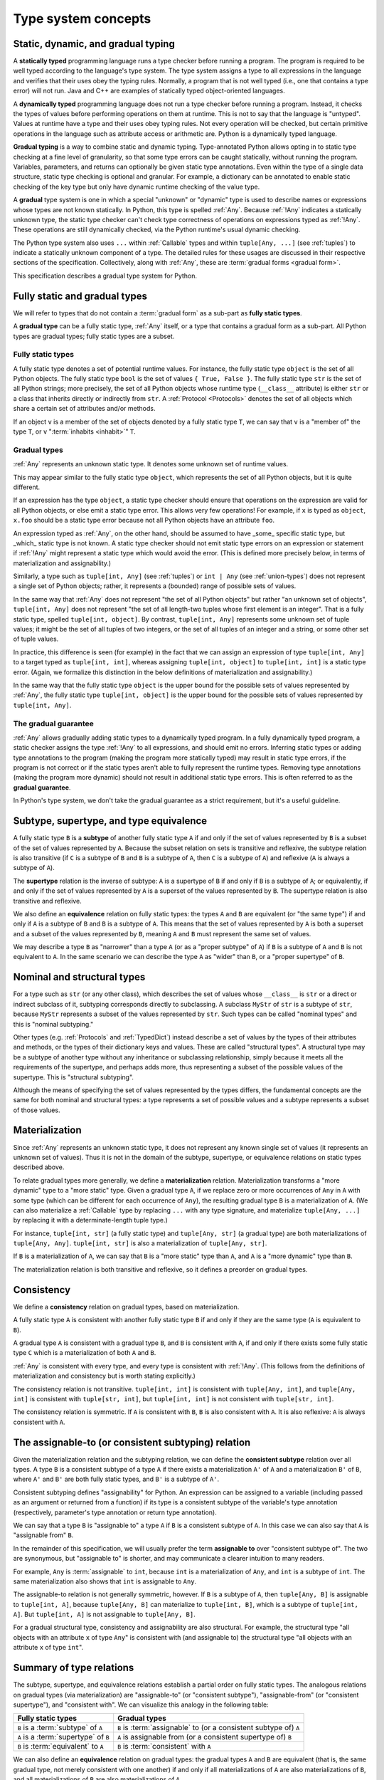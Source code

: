 .. _`type-system-concepts`:

Type system concepts
====================

Static, dynamic, and gradual typing
-----------------------------------

A **statically typed** programming language runs a type checker before running
a program. The program is required to be well typed according to the language's
type system. The type system assigns a type to all expressions in the language
and verifies that their uses obey the typing rules. Normally, a program that is
not well typed (i.e., one that contains a type error) will not run. Java and
C++ are examples of statically typed object-oriented languages.

A **dynamically typed** programming language does not run a type checker before
running a program. Instead, it checks the types of values before performing
operations on them at runtime. This is not to say that the language is
"untyped". Values at runtime have a type and their uses obey typing rules. Not
every operation will be checked, but certain primitive operations in the
language such as attribute access or arithmetic are. Python is a
dynamically typed language.

**Gradual typing** is a way to combine static and dynamic typing.
Type-annotated Python allows opting in to static type checking at a fine level
of granularity, so that some type errors can be caught statically, without
running the program. Variables, parameters, and returns can optionally be given
static type annotations. Even within the type of a single data structure,
static type checking is optional and granular. For example, a dictionary can be
annotated to enable static checking of the key type but only have dynamic
runtime checking of the value type.

A **gradual** type system is one in which a special "unknown" or "dynamic" type
is used to describe names or expressions whose types are not known statically.
In Python, this type is spelled :ref:`Any`. Because :ref:`!Any` indicates a
statically unknown type, the static type checker can't check type correctness
of operations on expressions typed as :ref:`!Any`. These operations are still
dynamically checked, via the Python runtime's usual dynamic checking.

The Python type system also uses ``...`` within :ref:`Callable` types and
within ``tuple[Any, ...]`` (see :ref:`tuples`) to indicate a statically unknown
component of a type. The detailed rules for these usages are discussed in their
respective sections of the specification. Collectively, along with :ref:`Any`,
these are :term:`gradual forms <gradual form>`.

This specification describes a gradual type system for Python.

Fully static and gradual types
------------------------------

We will refer to types that do not contain a :term:`gradual form` as a sub-part
as **fully static types**.

A **gradual type** can be a fully static type, :ref:`Any` itself, or a type
that contains a gradual form as a sub-part. All Python types are gradual types;
fully static types are a subset.

Fully static types
~~~~~~~~~~~~~~~~~~

A fully static type denotes a set of potential runtime values. For instance,
the fully static type ``object`` is the set of all Python objects. The fully
static type ``bool`` is the set of values ``{ True, False }``. The fully static
type ``str`` is the set of all Python strings; more precisely, the set of all
Python objects whose runtime type (``__class__`` attribute) is either ``str``
or a class that inherits directly or indirectly from ``str``. A :ref:`Protocol
<Protocols>` denotes the set of all objects which share a certain set of
attributes and/or methods.

If an object ``v`` is a member of the set of objects denoted by a fully static
type ``T``, we can say that ``v`` is a "member of" the type ``T``, or ``v``
":term:`inhabits <inhabit>`" ``T``.

Gradual types
~~~~~~~~~~~~~

:ref:`Any` represents an unknown static type. It denotes some unknown set of
runtime values.

This may appear similar to the fully static type ``object``, which represents
the set of all Python objects, but it is quite different.

If an expression has the type ``object``, a static type checker should ensure
that operations on the expression are valid for all Python objects, or else
emit a static type error. This allows very few operations! For example, if
``x`` is typed as ``object``, ``x.foo`` should be a static type error because
not all Python objects have an attribute ``foo``.

An expression typed as :ref:`Any`, on the other hand, should be assumed to have
_some_ specific static type, but _which_ static type is not known. A static
type checker should not emit static type errors on an expression or statement
if :ref:`!Any` might represent a static type which would avoid the error. (This
is defined more precisely below, in terms of materialization and
assignability.)

Similarly, a type such as ``tuple[int, Any]`` (see :ref:`tuples`) or ``int |
Any`` (see :ref:`union-types`) does not represent a single set of Python
objects; rather, it represents a (bounded) range of possible sets of values.

In the same way that :ref:`Any` does not represent "the set of all Python
objects" but rather "an unknown set of objects", ``tuple[int, Any]`` does not
represent "the set of all length-two tuples whose first element is an integer".
That is a fully static type, spelled ``tuple[int, object]``.  By contrast,
``tuple[int, Any]`` represents some unknown set of tuple values; it might be
the set of all tuples of two integers, or the set of all tuples of an integer
and a string, or some other set of tuple values.

In practice, this difference is seen (for example) in the fact that we can
assign an expression of type ``tuple[int, Any]`` to a target typed as
``tuple[int, int]``, whereas assigning ``tuple[int, object]`` to ``tuple[int,
int]`` is a static type error. (Again, we formalize this distinction in the
below definitions of materialization and assignability.)

In the same way that the fully static type ``object`` is the upper bound for
the possible sets of values represented by :ref:`Any`, the fully static type
``tuple[int, object]`` is the upper bound for the possible sets of values
represented by ``tuple[int, Any]``.

The gradual guarantee
~~~~~~~~~~~~~~~~~~~~~

:ref:`Any` allows gradually adding static types to a dynamically typed program.
In a fully dynamically typed program, a static checker assigns the type
:ref:`!Any` to all expressions, and should emit no errors. Inferring static
types or adding type annotations to the program (making the program more
statically typed) may result in static type errors, if the program is not
correct or if the static types aren't able to fully represent the runtime
types. Removing type annotations (making the program more dynamic) should not
result in additional static type errors. This is often referred to as the
**gradual guarantee**.

In Python's type system, we don't take the gradual guarantee as a strict
requirement, but it's a useful guideline.

Subtype, supertype, and type equivalence
----------------------------------------

A fully static type ``B`` is a **subtype** of another fully static type ``A``
if and only if the set of values represented by ``B`` is a subset of the set of
values represented by ``A``. Because the subset relation on sets is transitive
and reflexive, the subtype relation is also transitive (if ``C`` is a subtype
of ``B`` and ``B`` is a subtype of ``A``, then ``C`` is a subtype of ``A``) and
reflexive (``A`` is always a subtype of ``A``).

The **supertype** relation is the inverse of subtype: ``A`` is a supertype of
``B`` if and only if ``B`` is a subtype of ``A``; or equivalently, if and only
if the set of values represented by ``A`` is a superset of the values
represented by ``B``. The supertype relation is also transitive and reflexive.

We also define an **equivalence** relation on fully static types: the types
``A`` and ``B`` are equivalent (or "the same type") if and only if ``A`` is a
subtype of ``B`` and ``B`` is a subtype of ``A``. This means that the set of
values represented by ``A`` is both a superset and a subset of the values
represented by ``B``, meaning ``A`` and ``B`` must represent the same set of
values.

We may describe a type ``B`` as "narrower" than a type ``A`` (or as a "proper
subtype" of ``A``) if ``B`` is a subtype of ``A`` and ``B`` is not equivalent
to ``A``. In the same scenario we can describe the type ``A`` as "wider" than
``B``, or a "proper supertype" of ``B``.

Nominal and structural types
----------------------------

For a type such as ``str`` (or any other class), which describes the set of
values whose ``__class__`` is ``str`` or a direct or indirect subclass of it,
subtyping corresponds directly to subclassing. A subclass ``MyStr`` of ``str``
is a subtype of ``str``, because ``MyStr`` represents a subset of the values
represented by ``str``. Such types can be called "nominal types" and this is
"nominal subtyping."

Other types (e.g. :ref:`Protocols` and :ref:`TypedDict`) instead describe a set
of values by the types of their attributes and methods, or the types of their
dictionary keys and values. These are called "structural types". A structural
type may be a subtype of another type without any inheritance or subclassing
relationship, simply because it meets all the requirements of the supertype,
and perhaps adds more, thus representing a subset of the possible values of the
supertype. This is "structural subtyping".

Although the means of specifying the set of values represented by the types
differs, the fundamental concepts are the same for both nominal and structural
types: a type represents a set of possible values and a subtype represents a
subset of those values.

Materialization
---------------

Since :ref:`Any` represents an unknown static type, it does not represent any
known single set of values (it represents an unknown set of values). Thus it is
not in the domain of the subtype, supertype, or equivalence relations on static
types described above.

To relate gradual types more generally, we define a **materialization**
relation. Materialization transforms a "more dynamic" type to a "more static"
type. Given a gradual type ``A``, if we replace zero or more occurrences of
``Any`` in ``A`` with some type (which can be different for each occurrence of
``Any``), the resulting gradual type ``B`` is a materialization of ``A``. (We
can also materialize a :ref:`Callable` type by replacing ``...`` with any type
signature, and materialize ``tuple[Any, ...]`` by replacing it with a
determinate-length tuple type.)

For instance, ``tuple[int, str]`` (a fully static type) and ``tuple[Any, str]``
(a gradual type) are both materializations of ``tuple[Any, Any]``. ``tuple[int,
str]`` is also a materialization of ``tuple[Any, str]``.

If ``B`` is a materialization of ``A``, we can say that ``B`` is a "more
static" type than ``A``, and ``A`` is a "more dynamic" type than ``B``.

The materialization relation is both transitive and reflexive, so it defines a
preorder on gradual types.

.. _`consistent`:

Consistency
-----------

We define a **consistency** relation on gradual types, based on
materialization.

A fully static type ``A`` is consistent with another fully static type ``B`` if
and only if they are the same type (``A`` is equivalent to ``B``).

A gradual type ``A`` is consistent with a gradual type ``B``, and ``B`` is
consistent with ``A``, if and only if there exists some fully static type ``C``
which is a materialization of both ``A`` and ``B``.

:ref:`Any` is consistent with every type, and every type is consistent with
:ref:`!Any`. (This follows from the definitions of materialization and
consistency but is worth stating explicitly.)

The consistency relation is not transitive. ``tuple[int, int]`` is consistent
with ``tuple[Any, int]``, and ``tuple[Any, int]`` is consistent with
``tuple[str, int]``, but ``tuple[int, int]`` is not consistent with
``tuple[str, int]``.

The consistency relation is symmetric. If ``A`` is consistent with ``B``, ``B``
is also consistent with ``A``. It is also reflexive: ``A`` is always consistent
with ``A``.

.. _`assignable`:

The assignable-to (or consistent subtyping) relation
----------------------------------------------------

Given the materialization relation and the subtyping relation, we can define
the **consistent subtype** relation over all types. A type ``B`` is a
consistent subtype of a type ``A`` if there exists a materialization ``A'`` of
``A`` and a materialization ``B'`` of ``B``, where ``A'`` and ``B'`` are both
fully static types, and ``B'`` is a subtype of ``A'``.

Consistent subtyping defines "assignability" for Python.  An expression can be
assigned to a variable (including passed as an argument or returned from a
function) if its type is a consistent subtype of the variable's type annotation
(respectively, parameter's type annotation or return type annotation).

We can say that a type ``B`` is "assignable to" a type ``A`` if ``B`` is a
consistent subtype of ``A``. In this case we can also say that ``A`` is
"assignable from" ``B``.

In the remainder of this specification, we will usually prefer the term
**assignable to** over "consistent subtype of". The two are synonymous, but
"assignable to" is shorter, and may communicate a clearer intuition to many
readers.

For example, ``Any`` is :term:`assignable` to ``int``, because ``int`` is a
materialization of ``Any``, and ``int`` is a subtype of ``int``. The same
materialization also shows that ``int`` is assignable to ``Any``.

The assignable-to relation is not generally symmetric, however. If ``B`` is a
subtype of ``A``, then ``tuple[Any, B]`` is assignable to ``tuple[int, A]``,
because ``tuple[Any, B]`` can materialize to ``tuple[int, B]``, which is a
subtype of ``tuple[int, A]``. But ``tuple[int, A]`` is not assignable to
``tuple[Any, B]``.

For a gradual structural type, consistency and assignability are also
structural. For example, the structural type "all objects with an attribute
``x`` of type ``Any``" is consistent with (and assignable to) the structural
type "all objects with an attribute ``x`` of type ``int``".

Summary of type relations
-------------------------

The subtype, supertype, and equivalence relations establish a partial order on
fully static types. The analogous relations on gradual types (via
materialization) are "assignable-to" (or "consistent subtype"),
"assignable-from" (or "consistent supertype"), and "consistent with". We can
visualize this analogy in the following table:

.. list-table::
   :header-rows: 1

   * - Fully static types
     - Gradual types
   * - ``B`` is a :term:`subtype` of ``A``
     - ``B`` is :term:`assignable` to (or a consistent subtype of) ``A``
   * - ``A`` is a :term:`supertype` of ``B``
     - ``A`` is assignable from (or a consistent supertype of) ``B``
   * - ``B`` is :term:`equivalent` to ``A``
     - ``B`` is :term:`consistent` with ``A``

We can also define an **equivalence** relation on gradual types: the gradual
types ``A`` and ``B`` are equivalent (that is, the same gradual type, not
merely consistent with one another) if and only if all materializations of
``A`` are also materializations of ``B``, and all materializations of ``B``
are also materializations of ``A``.

Attributes and methods
----------------------

In Python, we can do more with objects at runtime than just assign them to
names, pass them to functions, or return them from functions. We can also
get/set attributes and call methods.

In the Python data model, the operations that can be performed on a value all
desugar to method calls. For example, ``a + b`` is (roughly, eliding some
details) syntactic sugar for either ``type(a).__add__(a, b)`` or
``type(b).__radd__(b, a)``.

For a static type checker, accessing ``a.foo`` is a type error unless all
possible objects in the set represented by the type of ``a`` have the ``foo``
attribute. (We consider an implementation of ``__getattr__`` to be a getter for
all attribute names, and similarly for ``__setattr__`` and ``__delattr__``.
There are more `complexities
<https://docs.python.org/3/reference/datamodel.html#customizing-attribute-access>`_;
a full specification of attribute access belongs in its own chapter.)

If all objects in the set represented by the fully static type ``A`` have a
``foo`` attribute, we can say that the type ``A`` has the ``foo`` attribute.

If the type ``A`` of ``a`` in ``a.foo`` is a gradual type, it may not represent
a single set of objects. In this case, ``a.foo`` is a type error if and only if
there does not exist any materialization of ``A`` which has the ``foo``
attribute.

Equivalently, ``a.foo`` is a type error unless the type of ``a`` is assignable
to a type that has the ``foo`` attribute.


.. _`union-types`:

Union types
-----------

Since accepting a small, limited set of expected types for a single
argument is common, the type system supports union types, created with the
``|`` operator.
Example::

  def handle_employees(e: Employee | Sequence[Employee]) -> None:
      if isinstance(e, Employee):
          e = [e]
      ...

A fully static union type ``T1 | T2``, where ``T1`` and ``T2`` are fully static
types, represents the set of values formed by the union of the sets of values
represented by ``T1`` and ``T2``, respectively. Thus, by the definition of the
supertype relation, the union ``T1 | T2`` is a supertype of both ``T1`` and
``T2``, and ``T1`` and ``T2`` are both subtypes of ``T1 | T2``.

A gradual union type ``S1 | S2``, where ``S1`` and ``S2`` are gradual types,
represents all possible sets of values that could be formed by union of the
possible sets of values represented by materializations of ``S1`` and ``S2``,
respectively.

For any materialization of ``S1`` to ``T1`` and ``S2`` to ``T2``, ``S1 | S2``
can likewise be materialized to ``T1 | T2``. Thus, the gradual types ``S1`` and
``S2`` are both assignable to the gradual union type ``S1 | S2``.

If ``B`` is a subtype of ``A``, ``B | A`` is equivalent to ``A``.

This rule applies only to subtypes, not assignable-to. The union ``T | Any`` is
not reducible to a simpler form. It represents an unknown static type with
lower bound ``T``. That is, it represents an unknown set of objects which may
be as large as ``object``, or as small as ``T``, but no smaller.

Equivalent gradual types can, however, be simplified from unions; e.g.
``list[Any] | list[Any]`` is equivalent to ``list[Any]``. Similarly, the union
``Any | Any`` can be simplified to ``Any``: the union of two unknown sets of
objects is an unknown set of objects.

Union with None
~~~~~~~~~~~~~~~

One common case of union types are *optional* types, which are unions with
``None``. Example::

  def handle_employee(e: Employee | None) -> None: ...

Either the type ``Employee`` or the type of ``None`` are assignable to the
union ``Employee | None``.

A past version of this specification allowed type checkers to assume an optional
type when the default value is ``None``, as in this code::

  def handle_employee(e: Employee = None): ...

This would have been treated as equivalent to::

  def handle_employee(e: Employee | None = None) -> None: ...

This is no longer the recommended behavior. Type checkers should move
towards requiring the optional type to be made explicit.

Support for singleton types in unions
~~~~~~~~~~~~~~~~~~~~~~~~~~~~~~~~~~~~~

A singleton instance is frequently used to mark some special condition,
in particular in situations where ``None`` is also a valid value
for a variable. Example::

  _empty = object()

  def func(x=_empty):
      if x is _empty:  # default argument value
          return 0
      elif x is None:  # argument was provided and it's None
          return 1
      else:
          return x * 2

To allow precise typing in such situations, the user should use
a union type in conjunction with the ``enum.Enum`` class provided
by the standard library, so that type errors can be caught statically::

  from enum import Enum

  class Empty(Enum):
      token = 0
  _empty = Empty.token

  def func(x: int | None | Empty = _empty) -> int:

      boom = x * 42  # This fails type check

      if x is _empty:
          return 0
      elif x is None:
          return 1
      else:  # At this point typechecker knows that x can only have type int
          return x * 2

Since the subclasses of ``Enum`` cannot be further subclassed,
the type of variable ``x`` can be statically inferred in all branches
of the above example. The same approach is applicable if more than one
singleton object is needed: one can use an enumeration that has more than
one value::

  class Reason(Enum):
      timeout = 1
      error = 2

  def process(response: str | Reason = '') -> str:
      if response is Reason.timeout:
          return 'TIMEOUT'
      elif response is Reason.error:
          return 'ERROR'
      else:
          # response can be only str, all other possible values exhausted
          return 'PROCESSED: ' + response

References
----------

The concepts presented here are derived from the research literature in gradual
typing. See e.g.:

* `Giuseppe Castagna, Victor Lanvin, Tommaso Petrucciani, and Jeremy G. Siek. 2019. Gradual Typing: A New Perspective. <https://doi.org/10.1145/3290329>`_ Proc. ACM Program. Lang. 3, POPL, Article 16 (January 2019), 112 pages
* `Victor Lanvin. A semantic foundation for gradual set-theoretic types. <https://theses.hal.science/tel-03853222/file/va_Lanvin_Victor.pdf>`_ Computer science. Université Paris Cité, 2021. English. NNT : 2021UNIP7159. tel-03853222
